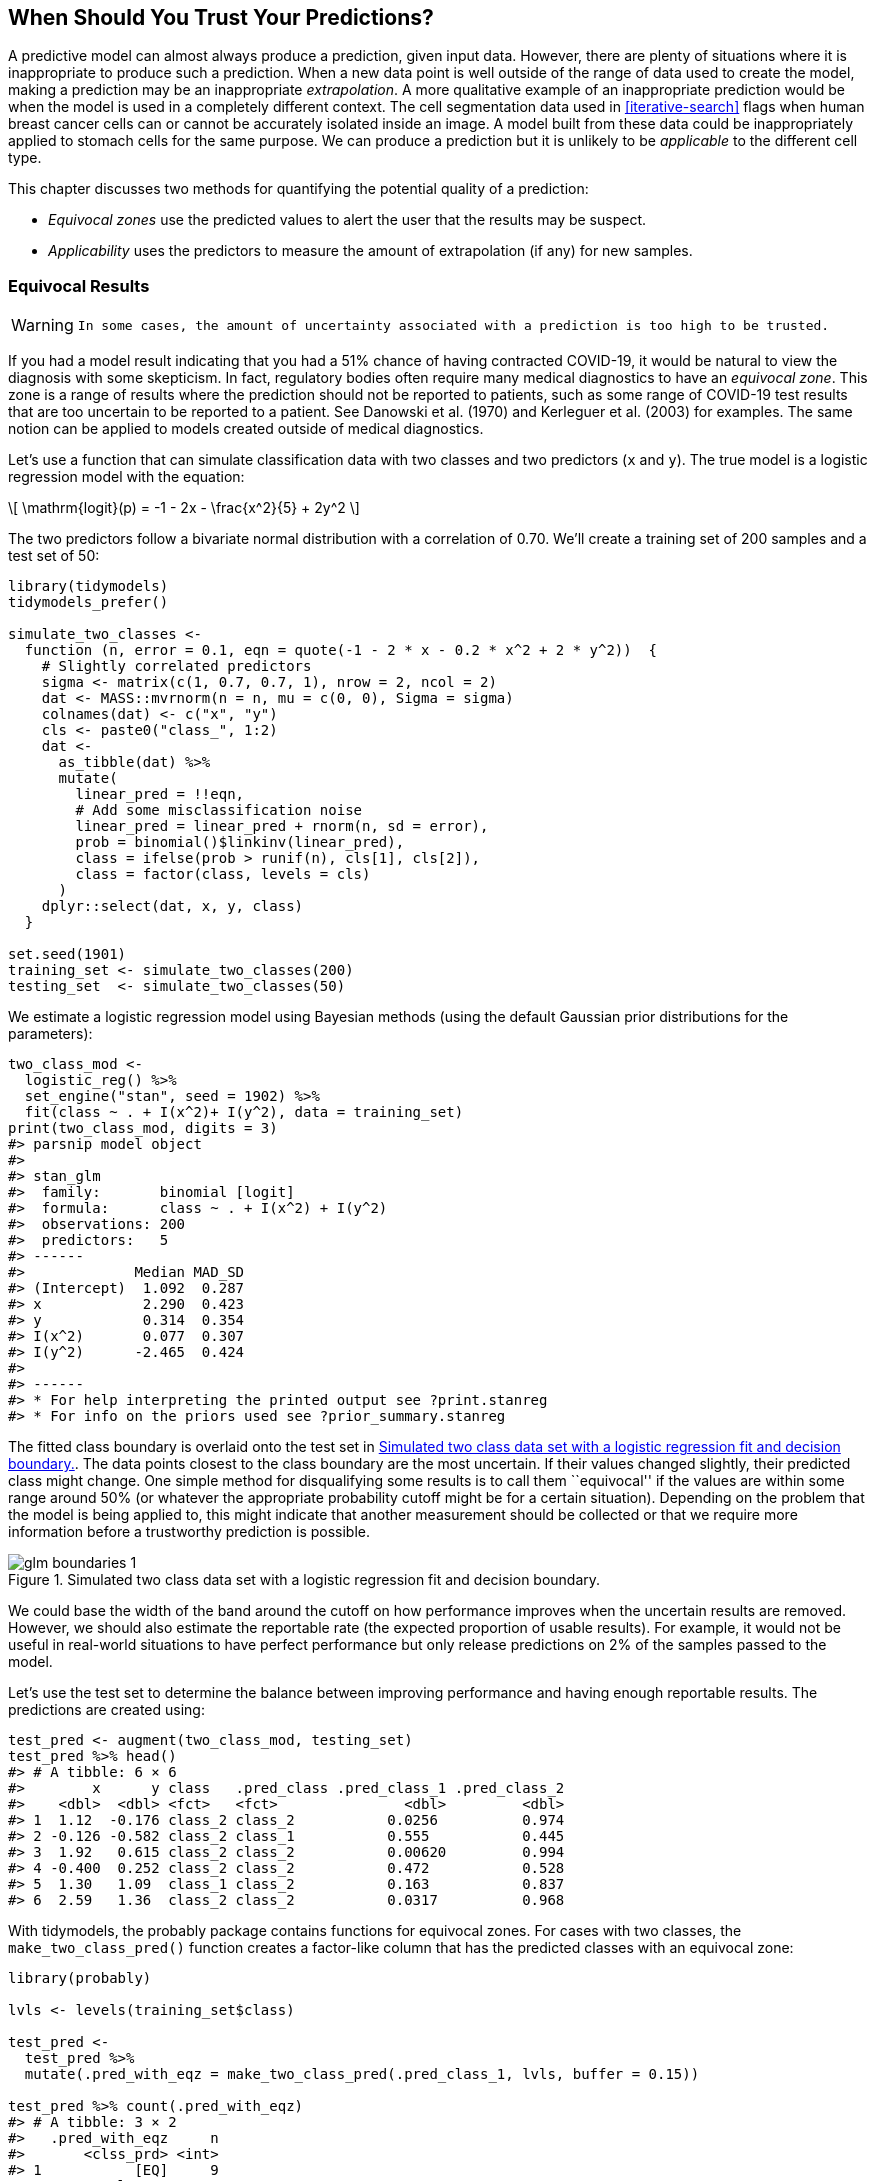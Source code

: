 [[trust]]
== When Should You Trust Your Predictions?

A predictive model can almost always produce a prediction, given input data. However, there are plenty of situations where it is inappropriate to produce such a prediction. When a new data point is well outside of the range of data used to create the model, making a prediction may be an inappropriate _extrapolation_. A more qualitative example of an inappropriate prediction would be when the model is used in a completely different context. The cell segmentation data used in <<iterative-search>> flags when human breast cancer cells can or cannot be accurately isolated inside an image. A model built from these data could be inappropriately applied to stomach cells for the same purpose. We can produce a prediction but it is unlikely to be _applicable_ to the different cell type.

This chapter discusses two methods for quantifying the potential quality of a prediction:

* _Equivocal zones_ use the predicted values to alert the user that the results may be suspect.
* _Applicability_ uses the predictors to measure the amount of extrapolation (if any) for new samples.

[[equivocal-zones]]
=== Equivocal Results

[WARNING]
====
 In some cases, the amount of uncertainty associated with a prediction is too high to be trusted. 
====

If you had a model result indicating that you had a 51% chance of having contracted COVID-19, it would be natural to view the diagnosis with some skepticism. In fact, regulatory bodies often require many medical diagnostics to have an _equivocal zone_. This zone is a range of results where the prediction should not be reported to patients, such as some range of COVID-19 test results that are too uncertain to be reported to a patient. See Danowski et al. (1970) and Kerleguer et al. (2003) for examples. The same notion can be applied to models created outside of medical diagnostics.

Let’s use a function that can simulate classification data with two classes and two predictors (`x` and `y`). The true model is a logistic regression model with the equation:

[latexmath]
++++
\[
\mathrm{logit}(p) = -1 - 2x - \frac{x^2}{5} + 2y^2 
\]
++++

The two predictors follow a bivariate normal distribution with a correlation of 0.70. We’ll create a training set of 200 samples and a test set of 50:

[source,r]
----
library(tidymodels)
tidymodels_prefer()

simulate_two_classes <- 
  function (n, error = 0.1, eqn = quote(-1 - 2 * x - 0.2 * x^2 + 2 * y^2))  {
    # Slightly correlated predictors
    sigma <- matrix(c(1, 0.7, 0.7, 1), nrow = 2, ncol = 2)
    dat <- MASS::mvrnorm(n = n, mu = c(0, 0), Sigma = sigma)
    colnames(dat) <- c("x", "y")
    cls <- paste0("class_", 1:2)
    dat <- 
      as_tibble(dat) %>% 
      mutate(
        linear_pred = !!eqn,
        # Add some misclassification noise
        linear_pred = linear_pred + rnorm(n, sd = error),
        prob = binomial()$linkinv(linear_pred),
        class = ifelse(prob > runif(n), cls[1], cls[2]),
        class = factor(class, levels = cls)
      )
    dplyr::select(dat, x, y, class)
  }

set.seed(1901)
training_set <- simulate_two_classes(200)
testing_set  <- simulate_two_classes(50)
----

We estimate a logistic regression model using Bayesian methods (using the default Gaussian prior distributions for the parameters):

[source,r]
----
two_class_mod <- 
  logistic_reg() %>% 
  set_engine("stan", seed = 1902) %>% 
  fit(class ~ . + I(x^2)+ I(y^2), data = training_set)
print(two_class_mod, digits = 3)
#> parsnip model object
#> 
#> stan_glm
#>  family:       binomial [logit]
#>  formula:      class ~ . + I(x^2) + I(y^2)
#>  observations: 200
#>  predictors:   5
#> ------
#>             Median MAD_SD
#> (Intercept)  1.092  0.287
#> x            2.290  0.423
#> y            0.314  0.354
#> I(x^2)       0.077  0.307
#> I(y^2)      -2.465  0.424
#> 
#> ------
#> * For help interpreting the printed output see ?print.stanreg
#> * For info on the priors used see ?prior_summary.stanreg
----

The fitted class boundary is overlaid onto the test set in <<glm-boundaries>>. The data points closest to the class boundary are the most uncertain. If their values changed slightly, their predicted class might change. One simple method for disqualifying some results is to call them ``equivocal'' if the values are within some range around 50% (or whatever the appropriate probability cutoff might be for a certain situation). Depending on the problem that the model is being applied to, this might indicate that another measurement should be collected or that we require more information before a trustworthy prediction is possible.

[[glm-boundaries]]
.Simulated two class data set with a logistic regression fit and decision boundary.
image::images/glm-boundaries-1.png[]

We could base the width of the band around the cutoff on how performance improves when the uncertain results are removed. However, we should also estimate the reportable rate (the expected proportion of usable results). For example, it would not be useful in real-world situations to have perfect performance but only release predictions on 2% of the samples passed to the model.

Let’s use the test set to determine the balance between improving performance and having enough reportable results. The predictions are created using:

[source,r]
----
test_pred <- augment(two_class_mod, testing_set)
test_pred %>% head()
#> # A tibble: 6 × 6
#>        x      y class   .pred_class .pred_class_1 .pred_class_2
#>    <dbl>  <dbl> <fct>   <fct>               <dbl>         <dbl>
#> 1  1.12  -0.176 class_2 class_2           0.0256          0.974
#> 2 -0.126 -0.582 class_2 class_1           0.555           0.445
#> 3  1.92   0.615 class_2 class_2           0.00620         0.994
#> 4 -0.400  0.252 class_2 class_2           0.472           0.528
#> 5  1.30   1.09  class_1 class_2           0.163           0.837
#> 6  2.59   1.36  class_2 class_2           0.0317          0.968
----

With tidymodels, the [.pkg]#probably# package contains functions for equivocal zones. For cases with two classes, the `make_two_class_pred()` function creates a factor-like column that has the predicted classes with an equivocal zone:

[source,r]
----
library(probably)

lvls <- levels(training_set$class)

test_pred <- 
  test_pred %>% 
  mutate(.pred_with_eqz = make_two_class_pred(.pred_class_1, lvls, buffer = 0.15))

test_pred %>% count(.pred_with_eqz)
#> # A tibble: 3 × 2
#>   .pred_with_eqz     n
#>       <clss_prd> <int>
#> 1           [EQ]     9
#> 2        class_1    20
#> 3        class_2    21
----

Rows that are within latexmath:[$0.50\pm0.15$] are given a value of `[EQ]`.

[NOTE]
====
 It is important to realize that `[EQ]` in this example is not a factor level, but an attribute of that column. 
====

Since the factor levels are the same as the original data, confusion matrices and other statistics can be computed without error. When using standard functions from the [.pkg]#yardstick# package, the equivocal results are converted to `NA` and are not used in the calculations that use the hard class predictions. Notice the differences in these confusion matrices:

[source,r]
----
# All data
test_pred %>% conf_mat(class, .pred_class)
#>           Truth
#> Prediction class_1 class_2
#>    class_1      20       6
#>    class_2       5      19

# Reportable results only: 
test_pred %>% conf_mat(class, .pred_with_eqz)
#>           Truth
#> Prediction class_1 class_2
#>    class_1      17       3
#>    class_2       5      16
----

There is also an `is_equivocal()` function available for filtering these rows from the data.

Does the equivocal zone help improve accuracy? Let’s look over different buffer sizes, as shown in <<equivocal-zone-results>>:

[source,r]
----
# A function to change the buffer then compute performance.
eq_zone_results <- function(buffer) {
  test_pred <- 
    test_pred %>% 
    mutate(.pred_with_eqz = make_two_class_pred(.pred_class_1, lvls, buffer = buffer))
  acc <- test_pred %>% accuracy(class, .pred_with_eqz)
  rep_rate <- reportable_rate(test_pred$.pred_with_eqz)
  tibble(accuracy = acc$.estimate, reportable = rep_rate, buffer = buffer)
}

# Evaluate a sequence of buffers and plot the results. 
map_dfr(seq(0, .1, length.out = 40), eq_zone_results) %>% 
  pivot_longer(c(-buffer), names_to = "statistic", values_to = "value") %>% 
  ggplot(aes(x = buffer, y = value, lty = statistic)) + 
  geom_step(size = 1.2, alpha = 0.8) + 
  labs(y = NULL, lty = NULL)
----

[[equivocal-zone-results]]
.The effect of equivocal zones on model performance.
image::images/equivocal-zone-results-1.png[]

<<equivocal-zone-results>> shows us that accuracy improves by a few percentage points but at the cost of nearly 10% of predictions being unusable! The value of such a compromise depends on how the model predictions will be used.

This analysis focused on using the predicted class probability to disqualify points, since this is a fundamental measure of uncertainty in classification models. A slightly better approach would be to use the standard error of the class probability. Since we used a Bayesian model, the probability estimates we found are actually the mean of the posterior predictive distribution. In other words, the Bayesian model gives us a distribution for the class probability. Measuring the standard deviation of this distribution gives us a _standard error of prediction_ of the probability. In most cases, this value is directly related to the mean class probability. You might recall that, for a Bernoulli random variable with probability latexmath:[$p$], the variance is latexmath:[$p(1-p)$]. Because of this relationship, the standard error is largest when the probability is 50%. Instead of assigning an equivocal result using the class probability, we could instead use a cutoff on the standard error of prediction.

One important aspect of the standard error of prediction is that it takes into account more than just the class probability. In cases where there is significant extrapolation or aberrant predictor values, the standard error might increase. The benefit of using the standard error of prediction is that it might also flag predictions that are problematic (as opposed to simply uncertain). One reason that we used the Bayesian model is that it naturally estimates the standard error of prediction; not many models can calculate this. For our test set, using `type = "pred_int"` will produce upper and lower limits and the `std_error` adds a column for that quantity. For 80% intervals:

[source,r]
----
test_pred <- 
  test_pred %>% 
  bind_cols(
    predict(two_class_mod, testing_set, type = "pred_int", std_error = TRUE)
  )
----

For our example where the model and data are well-behaved, <<std-errors>> shows the standard error of prediction across the space:

[[std-errors]]
.The effect of the standard error of prediction overlaid with the test set data.
image::images/std-errors-1.png[]

Using the standard error as a measure to preclude samples from being predicted can also be applied to models with numeric outcomes. However, as shown in the next section, this may not always work.

[[applicability-domains]]
=== Determining Model Applicability

Equivocal zones try to measure the reliability of a prediction based on the model outputs. It may be that model statistics, such as the standard error of prediction, cannot measure the impact of extrapolation and we need another way to assess whether to trust a prediction and answer, ``Is our model applicable for predicting a specific data point?'' Let’s take the Chicago train data used extensively in https://bookdown.org/max/FES/chicago-intro.html[Kuhn and Johnson (2019)] and first shown in <<tidyverse>>. The goal is to predict the number of customers entering the Clark and Lake train station each day.

The data set in the [.pkg]#modeldata# package (a tidymodels package with example data sets) has daily values between January 22, 2001 and August 28, 2016. Let’s create a small test set using the last two weeks of the data:

[source,r]
----
## loads both `Chicago` dataset as well as `stations`
data(Chicago)

Chicago <- Chicago %>% select(ridership, date, one_of(stations))

n <- nrow(Chicago)

Chicago_train <- Chicago %>% slice(1:(n - 14))
Chicago_test  <- Chicago %>% slice((n - 13):n)
----

The main predictors are lagged ridership data at different train stations, including Clark and Lake, as well as the date. The ridership predictors are highly correlated with one another. In the recipe below, the date column is expanded into several new features and the ridership predictors are represented using partial least squares (PLS) components. PLS (Geladi and Kowalski 1986), as we discussed in <<dimensionality>>, is a supervised version of principal component analysis where the new features have been decorrelated but are predictive of the outcome data.

Using the preprocessed data, we fit a standard linear model:

[source,r]
----
base_recipe <-
  recipe(ridership ~ ., data = Chicago_train) %>%
  # Create date features
  step_date(date) %>%
  step_holiday(date) %>%
  # Change date to be an id column instead of a predictor
  update_role(date, new_role = "id") %>%
  # Create dummy variables from factor columns
  step_dummy(all_nominal()) %>%
  # Remove any columns with a single unique value
  step_zv(all_predictors()) %>%
  step_normalize(!!!stations)%>%
  step_pls(!!!stations, num_comp = 10, outcome = vars(ridership))

lm_spec <-
  linear_reg() %>%
  set_engine("lm") 

lm_wflow <-
  workflow() %>%
  add_recipe(base_recipe) %>%
  add_model(lm_spec)

set.seed(1902)
lm_fit <- fit(lm_wflow, data = Chicago_train)
----

How well do the data fit on the test set? We can `predict()` for the test set to find both predictions and prediction intervals:

[source,r]
----
res_test <-
  predict(lm_fit, Chicago_test) %>%
  bind_cols(
    predict(lm_fit, Chicago_test, type = "pred_int"),
    Chicago_test
  )

res_test %>% select(date, ridership, starts_with(".pred"))
#> # A tibble: 14 × 5
#>   date       ridership .pred .pred_lower .pred_upper
#>   <date>         <dbl> <dbl>       <dbl>       <dbl>
#> 1 2016-08-15     20.6  20.3        16.2         24.5
#> 2 2016-08-16     21.0  21.3        17.1         25.4
#> 3 2016-08-17     21.0  21.4        17.3         25.6
#> 4 2016-08-18     21.3  21.4        17.3         25.5
#> 5 2016-08-19     20.4  20.9        16.7         25.0
#> 6 2016-08-20      6.22  7.52        3.34        11.7
#> # … with 8 more rows
res_test %>% rmse(ridership, .pred)
#> # A tibble: 1 × 3
#>   .metric .estimator .estimate
#>   <chr>   <chr>          <dbl>
#> 1 rmse    standard       0.865
----

These are fairly good results. <<chicago-2016>> visualizes the predictions along with 95% prediction intervals.

[[chicago-2016]]
.Two weeks of 2016 predictions for the Chicago data along with 95% prediction intervals.
image::images/chicago-2016-1.png[]

Given the scale of the ridership numbers, these results look particularly good for such a simple model. If this model were deployed, how well would it have done a few years later in June of 2020? The model successfully makes a prediction, as a predictive model almost always will when given input data:

[source,r]
----
res_2020 <-
  predict(lm_fit, Chicago_2020) %>%
  bind_cols(
    predict(lm_fit, Chicago_2020, type = "pred_int"),
    Chicago_2020
  ) 

res_2020 %>% select(date, contains(".pred"))
#> # A tibble: 14 × 4
#>   date       .pred .pred_lower .pred_upper
#>   <date>     <dbl>       <dbl>       <dbl>
#> 1 2020-06-01 20.1        15.9         24.3
#> 2 2020-06-02 21.4        17.2         25.6
#> 3 2020-06-03 21.5        17.3         25.6
#> 4 2020-06-04 21.3        17.1         25.4
#> 5 2020-06-05 20.7        16.6         24.9
#> 6 2020-06-06  9.04        4.88        13.2
#> # … with 8 more rows
----

The prediction intervals are about the same width, even though these data are well beyond the time period of the original training set. However, given the global pandemic in 2020, the performance on these data are abysmal:

[source,r]
----
res_2020 %>% select(date, ridership, starts_with(".pred"))
#> # A tibble: 14 × 5
#>   date       ridership .pred .pred_lower .pred_upper
#>   <date>         <dbl> <dbl>       <dbl>       <dbl>
#> 1 2020-06-01     0.002 20.1        15.9         24.3
#> 2 2020-06-02     0.005 21.4        17.2         25.6
#> 3 2020-06-03     0.566 21.5        17.3         25.6
#> 4 2020-06-04     1.66  21.3        17.1         25.4
#> 5 2020-06-05     1.95  20.7        16.6         24.9
#> 6 2020-06-06     1.08   9.04        4.88        13.2
#> # … with 8 more rows
res_2020 %>% rmse(ridership, .pred)
#> # A tibble: 1 × 3
#>   .metric .estimator .estimate
#>   <chr>   <chr>          <dbl>
#> 1 rmse    standard        17.2
----

Look at this terrible model performance visually in <<chicago-2020>>.

[[chicago-2020]]
.Two weeks of 2020 predictions for the Chicago data along with 95% prediction intervals.
image::images/chicago-2020-1.png[]

Confidence and prediction intervals for linear regression expand as the data become more and more removed from the center of the training set. However, that effect is not dramatic enough to flag these predictions as being poor.

[WARNING]
====
 Sometimes the statistics produced by models don’t measure the quality of predictions very well. 
====

This situation can be avoided by having a secondary methodology that can quantify how applicable the model is for any new prediction (i.e., the model’s _applicability domain_). There are a variety of methods to compute an applicability domain model, such as Jaworska, Nikolova-Jeliazkova, and Aldenberg (2005) or Netzeva et al. (2005). The approach used in this chapter is a fairly simple unsupervised method that attempts to measure how much (if any) a new data point is beyond the training data.footnote:[Bartley (2019) shows yet another method and applies it to ecological studies.]

[NOTE]
====
 The idea is to accompany a prediction with a score that measures how similar the new point is to the training set. 
====

One method that works well uses principal component analysis (PCA) on the numeric predictor values. We’ll illustrate the process by using only two of the predictors that correspond to ridership at different stations (California and Austin stations). The training set are shown in panel (a) in <<pca-reference-dist>>. The ridership data for these stations are highly correlated and the two distributions shown in the scatter plot correspond to ridership on the weekends and week days.

The first step is to conduct PCA on the training data. The PCA scores for the training set are shown in panel (b) in <<pca-reference-dist>>. Next, using these results, we measure the distance of each training set point to the center of the PCA data (panel (c) of <<pca-reference-dist>>). We can then use this _reference distribution_ (panel (d) of <<pca-reference-dist>>) to estimate how far away a data point is from the mainstream of the training data.

[[pca-reference-dist]]
.The PCA reference distribution based on the training set.
image::images/pca-reference-dist-1.png[]

For a new sample, the PCA scores are computed along with the distance to the center of the training set.

However, what does it mean when a new sample has a distance of _X_? Since the PCA components can have different ranges from data set to data set, there is no obvious limit to say that a distance is too large.

One approach is to treat the distances from the training set data as ``normal''. For new samples, we can determine how the new distance compares to the range in the reference distribution (from the training set). A percentile can be computed for new samples that reflect how much of the training set is less extreme than the new samples.

[NOTE]
====
 A percentile of 90% means that most of the training set data are closer to the data center than the new sample. 
====

The plot in <<two-new-points>> overlays a testing set sample (triangle and dashed line) and a 2020 sample (circle and solid line) with the PCA distances from the training set.

[[two-new-points]]
.The reference distribution with two new points: one using the test set and one from the 2020 data.
image::images/two-new-points-1.png[]

The test set point has a distance of 1.28. It is in the 51.8% percentile of the training set distribution, indicating that it is snugly within the mainstream of the training set.

The 2020 sample is further away from the center than any of the training set samples (with a percentile of 100%). This indicates that the sample is very extreme and that its corresponding prediction would be a severe extrapolation (and probably should not be reported).

The [.pkg]#applicable# package can develop an applicability domain model using PCA. We’ll use the 20 lagged station ridership predictors as inputs into the PCA analysis. There is an additional argument called `threshold` that determines how many components are used in the distance calculation. For our example, we’ll use a large value that indicates that we should use enough components to account for 99% of the variation in the ridership predictors:

[source,r]
----
library(applicable)
pca_stat <- apd_pca(~ ., data = Chicago_train %>% select(one_of(stations)), 
                    threshold = 0.99)
pca_stat
#> # Predictors:
#>    20
#> # Principal Components:
#>    9 components were needed
#>    to capture at least 99% of the
#>    total variation in the predictors.
----

The `autoplot()` method plots the reference distribution. It has an optional argument for which data to plot. We’ll add a value of `distance` to only plot the training set distance distribution. This code generates the plot in <<ap-autoplot>>:

[source,r]
----
autoplot(pca_stat, distance) + labs(x = "distance")
----

[[ap-autoplot]]
.The results of using the `autoplot()` method on an applicable object.
image::images/ap-autoplot-1.png[]

The x-axis shows the values of the distance and the y-axis displays the distribution’s percentiles. For example, half of the training set samples had distances less than 3.7.

To compute the percentiles for new data, the `score()` function works in the same way as `predict()`:

[source,r]
----
score(pca_stat, Chicago_test) %>% select(starts_with("distance"))
#> # A tibble: 14 × 2
#>   distance distance_pctl
#>      <dbl>         <dbl>
#> 1     4.88          66.7
#> 2     5.21          71.4
#> 3     5.19          71.1
#> 4     5.00          68.5
#> 5     4.36          59.3
#> 6     4.10          55.2
#> # … with 8 more rows
----

These seem fairly reasonable. For the 2020 data:

[source,r]
----
score(pca_stat, Chicago_2020) %>% select(starts_with("distance"))
#> # A tibble: 14 × 2
#>   distance distance_pctl
#>      <dbl>         <dbl>
#> 1     9.39          99.8
#> 2     9.40          99.8
#> 3     9.30          99.7
#> 4     9.30          99.7
#> 5     9.29          99.7
#> 6    10.1            1  
#> # … with 8 more rows
----

The 2020 distance values indicate that these predictor values are outside of the vast majority of data seen by the model at training time. These should be flagged so that the predictions are either not reported at all or taken with skepticism.

[NOTE]
====
 One important aspect of this analysis concerns which predictors are used to develop the applicability domain model. In our analysis, we used the raw predictor columns. However, in building the model, PLS score features were used in their place. Which of these should `apd_pca()` use? The `apd_pca()` function can also take a recipe as the input (instead of a formula) so that the distances reflect the PLS scores instead of the individual predictor columns. You can evaluate both methods to understand which one gives more relevant results. 
====

[[trust-summary]]
=== Chapter Summary

This chapter showed two methods for evaluating whether predictions should be reported to the consumers of models. Equivocal zones deal with outcomes/predictions and can be helpful when the amount of uncertainty in a prediction is too large.

Applicability domain models deal with features/predictors and quantify the amount of extrapolation (if any) that occurs when making a prediction. This chapter showed a basic method using principal component analysis, although there are many other ways to measure applicability. The [.pkg]#applicable# package also contains specialized methods for data sets where all of the predictors are binary. This method computes similarity scores between training set data points to define the reference distribution.

